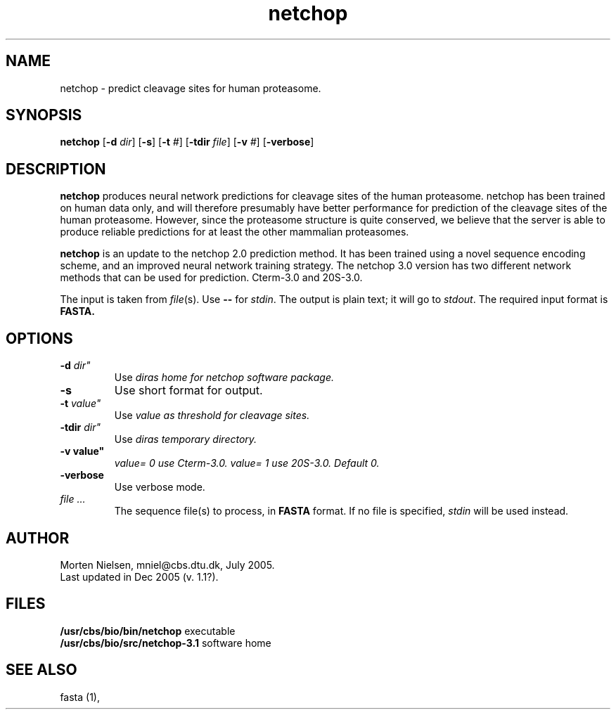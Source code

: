 .de Id
.ds Rv \\$3
.ds Dt \\$4
..
.Id $Header: example.1,v 1.2 94/02/15 13:28:25 rapacki Exp $
.TH netchop 1 \" -*- nroff -*-
.SH NAME
netchop \- predict cleavage sites for human proteasome.
.SH SYNOPSIS
.B netchop
[\fB\-d\fP \fIdir\fP]
[\fB\-s\fP]
[\fB\-t\fP \fI#\fP]
[\fB\-tdir\fP \fIfile\fP]
[\fB\-v\fP \fI#\fP]
[\fB\-verbose\fP]
.SH DESCRIPTION
.B netchop
produces neural network predictions for cleavage sites of the human proteasome.
netchop has been trained on human data only, and will therefore
presumably have better performance for prediction of the cleavage sites
of the human proteasome. However, since the proteasome structure is
quite conserved, we believe that the server is able to produce reliable
predictions for at least the other mammalian proteasomes.

.B netchop
is an update to the netchop 2.0 prediction method. 
It has been trained using a novel sequence encoding scheme, and an
improved neural network training strategy. The netchop 3.0 version has
two different network methods that can be used for prediction. 
Cterm-3.0 and 20S-3.0.

The input is taken from \fIfile\fP(s). Use \fB--\fP for
\fIstdin\fP. The output is plain text; it will go to \fIstdout\fP.
The required input format is \fBFASTA\fB.

.SH OPTIONS
.TP
.BI "\-d " dir"
Use \fIdir\f as home for netchop software package.
.TP
.BI "\-s"
Use short format for output.
.TP
.BI "\-t " value"
Use \fIvalue\f. as threshold for cleavage sites.
.TP
.BI "\-tdir " dir"
Use \fIdir\f as temporary directory.
.TP
.B "\-v" value"
\fIvalue\f = 0 use Cterm-3.0. \fIvalue\f = 1 use 20S-3.0. Default 0.
.TP
.B "\-verbose"
Use verbose mode.
.TP
.I file ...
The sequence file(s) to process, in \fBFASTA\fP
format. If no file is specified, \fIstdin\fP will be used instead.
.SH AUTHOR
Morten Nielsen, mniel@cbs.dtu.dk, July 2005.
.br
Last updated in Dec 2005 (v. 1.1?).
.SH FILES
\fB/usr/cbs/bio/bin/netchop\fP           executable
.br
\fB/usr/cbs/bio/src/netchop-3.1\fP       software home
.SH SEE ALSO
fasta (1),
